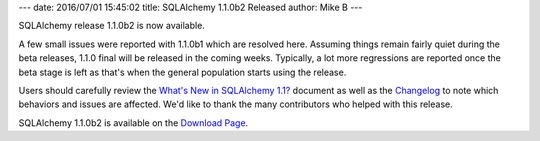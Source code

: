 ---
date: 2016/07/01 15:45:02
title: SQLAlchemy 1.1.0b2 Released
author: Mike B
---

SQLAlchemy release 1.1.0b2 is now available.

A few small issues were reported with 1.1.0b1 which are resolved here.
Assuming things remain fairly quiet during the beta releases, 1.1.0 final
will be released in the coming weeks.  Typically, a lot more regressions
are reported once the beta stage is left as that's when the general population
starts using the release.

Users should carefully review the `What's New in SQLAlchemy 1.1? </docs/latest/changelog/migration_11.html>`_ document as well as the `Changelog </changelog/CHANGES_1_1_0b2>`_ to
note which behaviors and issues are affected.   We'd like to thank
the many contributors who helped with this release.

SQLAlchemy 1.1.0b2 is available on the `Download Page </download.html>`_.
